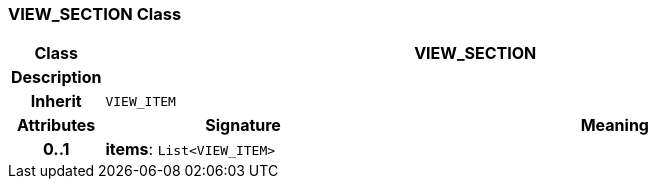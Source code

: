 === VIEW_SECTION Class

[cols="^1,3,5"]
|===
h|*Class*
2+^h|*VIEW_SECTION*

h|*Description*
2+a|

h|*Inherit*
2+|`VIEW_ITEM`

h|*Attributes*
^h|*Signature*
^h|*Meaning*

h|*0..1*
|*items*: `List<VIEW_ITEM>`
a|
|===
